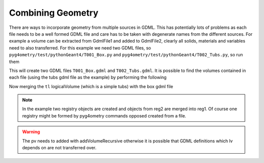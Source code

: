 .. _combining:

==================
Combining Geometry
==================


There are ways to incorporate geometry from multiple sources in GDML. This has potentially
lots of problems as each file needs to be a well formed GDML file and care has to be taken
with degenerate names from the different sources. For example a volume can be extracted
from GdmlFile1 and added to GdmlFile2, clearly all solids, materials and variables need
to also transferred. For this example we need two GDML files, so ``pyg4ometry/test/pythonGeant4/T001_Box.py``
and ``pyg4ometry/test/pythonGeant4/T002_Tubs.py``, so run them

.. code-block :: python
   :linenos:

   import T001_Box
   T001_Box.Test(True,True)

   import T002_Tubs
   T002_Tubs(True,True)

This will create two GDML files ``T001_Box.gdml`` and ``T002_Tubs.gdml``. It is possible to
find the volumes contained in each file (using the tubs gdml file as the example)
by performing the following

.. code-block :: python
   :linenos:

   import pyg4ometry
   r = pyg4ometry.gdml.Reader("T002_Tubs.gdml")
   reg = r.getRegistry()

   # printing the names of the logical volumes
   print(reg.logicalVolumeDict.keys())

   # printing the names of the physical volumes
   print(reg.physicalVolumeDict.keys())

   lv = reg.logicalVolume["tl"]

Now merging the ``tl`` logicalVolume (which is a simple tubs) with the box gdml file

.. code-block :: python
   :linenos:
   :emphasize-lines: 13

   import pyg4ometry
   r1 = pyg4ometry.gdml.Reader("T001_Box.gdml")
   reg1 = r1.getRegistry()

   r2 = pyg4ometry.gdml.Reader("T002_Tubs.gdml")
   reg2 = r2.getRegistry()

   lv = reg2.logicalVolumeDict["tl"]

   # create physical volume with placement
   pv = pyg4ometry.geant4.PhysicalVolume([0,0,0],[50,0,0], lv, "tl_pv", reg1.getWorldVolume(), reg1)

   reg1.addVolumeRecursive(pv)

   # gdml output
   w = pyg4ometry.gdml.Writer()
   w.addDetector(reg1)
   w.write("MergeRegistry.gdml")

.. note::
   In the example two registry objects are created and objects from reg2 are merged into reg1. Of course one
   registry might be formed by pyg4ometry commands opposed created from a file.

.. warning::
   The pv needs to added with addVolumeRecursive otherwise it is possible that GDML definitions which lv depends
   on are not transferred over.
